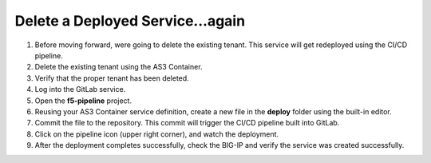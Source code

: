 Delete a Deployed Service...again
=================================

#. Before moving forward, were going to delete the existing tenant.  This service will get redeployed using the CI/CD pipeline.
#. Delete the existing tenant using the AS3 Container.
#. Verify that the proper tenant has been deleted.
#. Log into the GitLab service.
#. Open the **f5-pipeline** project.
#. Reusing your AS3 Container service definition, create a new file in the **deploy** folder using the built-in editor.
#. Commit the file to the repository.  This commit will trigger the CI/CD pipeline built into GitLab.
#. Click on the pipeline icon (upper right corner), and watch the deployment.
#. After the deployment completes successfully, check the BIG-IP and verify the service was created successfully.
